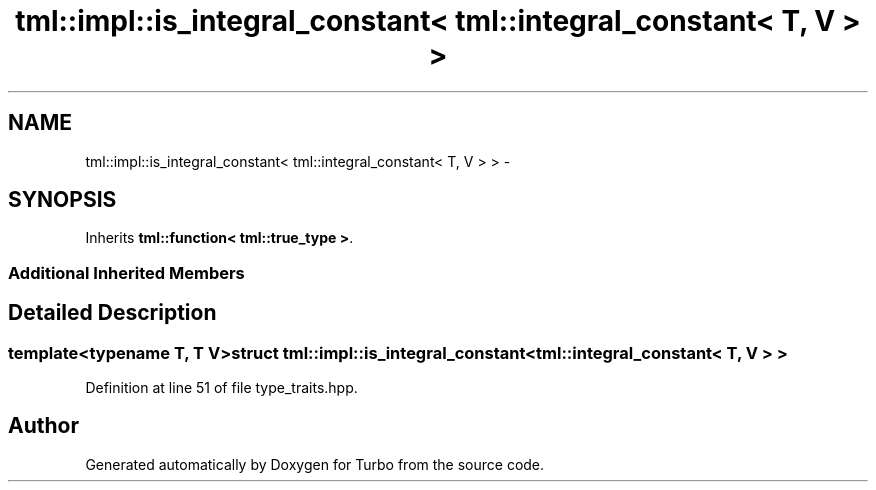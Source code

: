 .TH "tml::impl::is_integral_constant< tml::integral_constant< T, V > >" 3 "Fri Aug 22 2014" "Turbo" \" -*- nroff -*-
.ad l
.nh
.SH NAME
tml::impl::is_integral_constant< tml::integral_constant< T, V > > \- 
.SH SYNOPSIS
.br
.PP
.PP
Inherits \fBtml::function< tml::true_type >\fP\&.
.SS "Additional Inherited Members"
.SH "Detailed Description"
.PP 

.SS "template<typename T, T V>struct tml::impl::is_integral_constant< tml::integral_constant< T, V > >"

.PP
Definition at line 51 of file type_traits\&.hpp\&.

.SH "Author"
.PP 
Generated automatically by Doxygen for Turbo from the source code\&.
